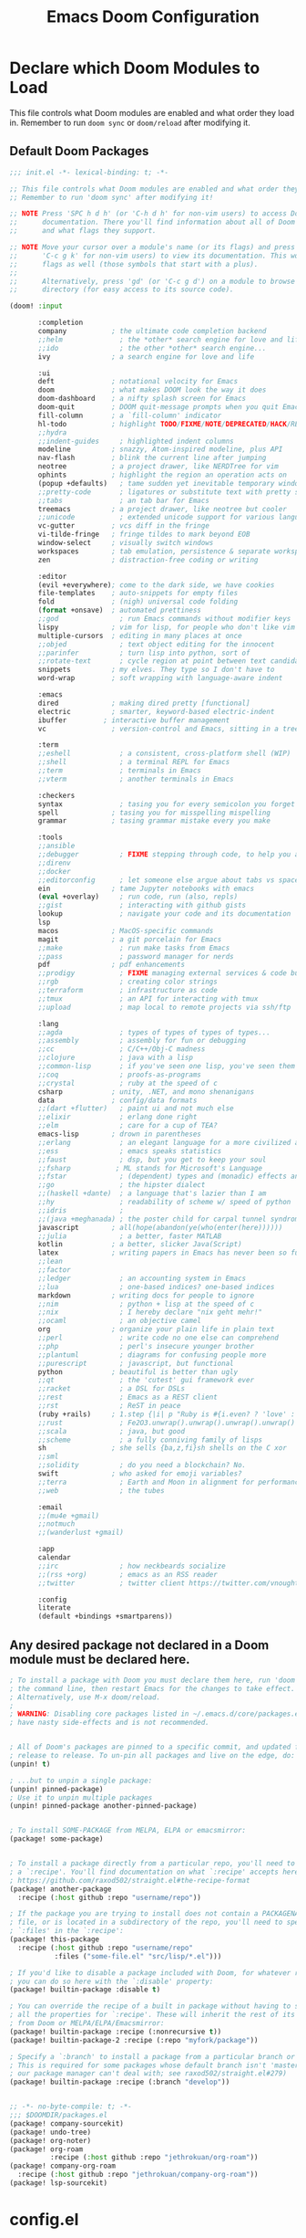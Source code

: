 #+TITLE: Emacs Doom Configuration
#+PROPERTY: header-args :tangle-mode (identity #o444)

* Declare which Doom Modules to Load

This file controls what Doom modules are enabled and what order they load in.
Remember to run =doom sync= or =doom/reload=  after modifying it.

** Default Doom Packages
#+BEGIN_SRC emacs-lisp :tangle init.el
;;; init.el -*- lexical-binding: t; -*-

;; This file controls what Doom modules are enabled and what order they load in.
;; Remember to run 'doom sync' after modifying it!

;; NOTE Press 'SPC h d h' (or 'C-h d h' for non-vim users) to access Doom's
;;      documentation. There you'll find information about all of Doom's modules
;;      and what flags they support.

;; NOTE Move your cursor over a module's name (or its flags) and press 'K' (or
;;      'C-c g k' for non-vim users) to view its documentation. This works on
;;      flags as well (those symbols that start with a plus).
;;
;;      Alternatively, press 'gd' (or 'C-c g d') on a module to browse its
;;      directory (for easy access to its source code).

(doom! :input

       :completion
       company           ; the ultimate code completion backend
       ;;helm              ; the *other* search engine for love and life
       ;;ido               ; the other *other* search engine...
       ivy               ; a search engine for love and life

       :ui
       deft              ; notational velocity for Emacs
       doom              ; what makes DOOM look the way it does
       doom-dashboard    ; a nifty splash screen for Emacs
       doom-quit         ; DOOM quit-message prompts when you quit Emacs
       fill-column       ; a `fill-column' indicator
       hl-todo           ; highlight TODO/FIXME/NOTE/DEPRECATED/HACK/REVIEW
       ;;hydra
       ;;indent-guides     ; highlighted indent columns
       modeline          ; snazzy, Atom-inspired modeline, plus API
       nav-flash         ; blink the current line after jumping
       neotree           ; a project drawer, like NERDTree for vim
       ophints           ; highlight the region an operation acts on
       (popup +defaults)   ; tame sudden yet inevitable temporary windows
       ;;pretty-code       ; ligatures or substitute text with pretty symbols
       ;;tabs              ; an tab bar for Emacs
       treemacs          ; a project drawer, like neotree but cooler
       ;;unicode           ; extended unicode support for various languages
       vc-gutter         ; vcs diff in the fringe
       vi-tilde-fringe   ; fringe tildes to mark beyond EOB
       window-select     ; visually switch windows
       workspaces        ; tab emulation, persistence & separate workspaces
       zen               ; distraction-free coding or writing

       :editor
       (evil +everywhere); come to the dark side, we have cookies
       file-templates    ; auto-snippets for empty files
       fold              ; (nigh) universal code folding
       (format +onsave)  ; automated prettiness
       ;;god               ; run Emacs commands without modifier keys
       lispy             ; vim for lisp, for people who don't like vim
       multiple-cursors  ; editing in many places at once
       ;;objed             ; text object editing for the innocent
       ;;parinfer          ; turn lisp into python, sort of
       ;;rotate-text       ; cycle region at point between text candidates
       snippets          ; my elves. They type so I don't have to
       word-wrap         ; soft wrapping with language-aware indent

       :emacs
       dired             ; making dired pretty [functional]
       electric          ; smarter, keyword-based electric-indent
       ibuffer         ; interactive buffer management
       vc                ; version-control and Emacs, sitting in a tree

       :term
       ;;eshell            ; a consistent, cross-platform shell (WIP)
       ;;shell             ; a terminal REPL for Emacs
       ;;term              ; terminals in Emacs
       ;;vterm             ; another terminals in Emacs

       :checkers
       syntax              ; tasing you for every semicolon you forget
       spell             ; tasing you for misspelling mispelling
       grammar           ; tasing grammar mistake every you make

       :tools
       ;;ansible
       ;;debugger          ; FIXME stepping through code, to help you add bugs
       ;;direnv
       ;;docker
       ;;editorconfig      ; let someone else argue about tabs vs spaces
       ein               ; tame Jupyter notebooks with emacs
       (eval +overlay)     ; run code, run (also, repls)
       ;;gist              ; interacting with github gists
       lookup              ; navigate your code and its documentation
       lsp
       macos             ; MacOS-specific commands
       magit             ; a git porcelain for Emacs
       ;;make              ; run make tasks from Emacs
       ;;pass              ; password manager for nerds
       pdf               ; pdf enhancements
       ;;prodigy           ; FIXME managing external services & code builders
       ;;rgb               ; creating color strings
       ;;terraform         ; infrastructure as code
       ;;tmux              ; an API for interacting with tmux
       ;;upload            ; map local to remote projects via ssh/ftp

       :lang
       ;;agda              ; types of types of types of types...
       ;;assembly          ; assembly for fun or debugging
       ;;cc                ; C/C++/Obj-C madness
       ;;clojure           ; java with a lisp
       ;;common-lisp       ; if you've seen one lisp, you've seen them all
       ;;coq               ; proofs-as-programs
       ;;crystal           ; ruby at the speed of c
       csharp            ; unity, .NET, and mono shenanigans
       data              ; config/data formats
       ;;(dart +flutter)   ; paint ui and not much else
       ;;elixir            ; erlang done right
       ;;elm               ; care for a cup of TEA?
       emacs-lisp        ; drown in parentheses
       ;;erlang            ; an elegant language for a more civilized age
       ;;ess               ; emacs speaks statistics
       ;;faust             ; dsp, but you get to keep your soul
       ;;fsharp           ; ML stands for Microsoft's Language
       ;;fstar             ; (dependent) types and (monadic) effects and Z3
       ;;go                ; the hipster dialect
       ;;(haskell +dante)  ; a language that's lazier than I am
       ;;hy                ; readability of scheme w/ speed of python
       ;;idris             ;
       ;;(java +meghanada) ; the poster child for carpal tunnel syndrome
       javascript        ; all(hope(abandon(ye(who(enter(here))))))
       ;;julia             ; a better, faster MATLAB
       kotlin            ; a better, slicker Java(Script)
       latex             ; writing papers in Emacs has never been so fun
       ;;lean
       ;;factor
       ;;ledger            ; an accounting system in Emacs
       ;;lua               ; one-based indices? one-based indices
       markdown          ; writing docs for people to ignore
       ;;nim               ; python + lisp at the speed of c
       ;;nix               ; I hereby declare "nix geht mehr!"
       ;;ocaml             ; an objective camel
       org               ; organize your plain life in plain text
       ;;perl              ; write code no one else can comprehend
       ;;php               ; perl's insecure younger brother
       ;;plantuml          ; diagrams for confusing people more
       ;;purescript        ; javascript, but functional
       python            ; beautiful is better than ugly
       ;;qt                ; the 'cutest' gui framework ever
       ;;racket            ; a DSL for DSLs
       ;;rest              ; Emacs as a REST client
       ;;rst               ; ReST in peace
       (ruby +rails)     ; 1.step {|i| p "Ruby is #{i.even? ? 'love' : 'life'}"}
       ;;rust              ; Fe2O3.unwrap().unwrap().unwrap().unwrap()
       ;;scala             ; java, but good
       ;;scheme            ; a fully conniving family of lisps
       sh                ; she sells {ba,z,fi}sh shells on the C xor
       ;;sml
       ;;solidity          ; do you need a blockchain? No.
       swift             ; who asked for emoji variables?
       ;;terra             ; Earth and Moon in alignment for performance.
       ;;web               ; the tubes

       :email
       ;;(mu4e +gmail)
       ;;notmuch
       ;;(wanderlust +gmail)

       :app
       calendar
       ;;irc               ; how neckbeards socialize
       ;;(rss +org)        ; emacs as an RSS reader
       ;;twitter           ; twitter client https://twitter.com/vnought

       :config
       literate
       (default +bindings +smartparens))

#+END_SRC

** Any desired package not declared in a Doom module must be declared here.
#+BEGIN_SRC emacs-lisp
; To install a package with Doom you must declare them here, run 'doom sync' on
; the command line, then restart Emacs for the changes to take effect.
; Alternatively, use M-x doom/reload.
;
; WARNING: Disabling core packages listed in ~/.emacs.d/core/packages.el may
; have nasty side-effects and is not recommended.


; All of Doom's packages are pinned to a specific commit, and updated from
; release to release. To un-pin all packages and live on the edge, do:
(unpin! t)

; ...but to unpin a single package:
(unpin! pinned-package)
; Use it to unpin multiple packages
(unpin! pinned-package another-pinned-package)


; To install SOME-PACKAGE from MELPA, ELPA or emacsmirror:
(package! some-package)


; To install a package directly from a particular repo, you'll need to specify
; a `:recipe'. You'll find documentation on what `:recipe' accepts here:
; https://github.com/raxod502/straight.el#the-recipe-format
(package! another-package
  :recipe (:host github :repo "username/repo"))

; If the package you are trying to install does not contain a PACKAGENAME.el
; file, or is located in a subdirectory of the repo, you'll need to specify
; `:files' in the `:recipe':
(package! this-package
  :recipe (:host github :repo "username/repo"
           :files ("some-file.el" "src/lisp/*.el")))

; If you'd like to disable a package included with Doom, for whatever reason,
; you can do so here with the `:disable' property:
(package! builtin-package :disable t)

; You can override the recipe of a built in package without having to specify
; all the properties for `:recipe'. These will inherit the rest of its recipe
; from Doom or MELPA/ELPA/Emacsmirror:
(package! builtin-package :recipe (:nonrecursive t))
(package! builtin-package-2 :recipe (:repo "myfork/package"))

; Specify a `:branch' to install a package from a particular branch or tag.
; This is required for some packages whose default branch isn't 'master' (which
; our package manager can't deal with; see raxod502/straight.el#279)
(package! builtin-package :recipe (:branch "develop"))


#+END_SRC

#+BEGIN_SRC emacs-lisp :tangle packages.el
;; -*- no-byte-compile: t; -*-
;;; $DOOMDIR/packages.el
(package! company-sourcekit)
(package! undo-tree)
(package! org-noter)
(package! org-roam
          :recipe (:host github :repo "jethrokuan/org-roam"))
(package! company-org-roam
  :recipe (:host github :repo "jethrokuan/company-org-roam"))
(package! lsp-sourcekit)
#+END_SRC

* config.el
:PROPERTIES:
:header-args: :tangle config.el
:END:
** Header
Set =lexical-binding= for this file.

#+begin_src emacs-lisp
;;; $DOOMDIR/config.el -*- lexical-binding: t; -*-
#+end_src

** Global Config
#+BEGIN_SRC emacs-lisp
;; Here are some additional functions/macros that could help you configure Doom:
;;
;; - `load!' for loading external *.el files relative to this one
;; - `use-package' for configuring packages
;; - `after!' for running code after a package has loaded
;; - `add-load-path!' for adding directories to the `load-path', relative to
;;   this file. Emacs searches the `load-path' when you load packages with
;;   `require' or `use-package'.
;; - `map!' for binding new keys
;;
;; To get information about any of these functions/macros, move the cursor over
;; the highlighted symbol at press 'K' (non-evil users must press 'C-c g k').
;; This will open documentation for it, including demos of how they are used.
;;
;; You can also try 'gd' (or 'C-c g d') to jump to their definition and see how
;; they are implemented.
#+END_SRC
*** Contact Info
Some functionality uses this to identify you, e.g. GPG configuration, email
clients, file templates and snippets.
#+BEGIN_SRC emacs-lisp
(setq user-full-name "Sebastian Schloesser"
      user-mail-address "sebastian@academia.edu")
#+END_SRC

*** Font

#+BEGIN_SRC emacs-lisp
;; Doom exposes five (optional) variables for controlling fonts in Doom. Here
;; are the three important ones:
;;
;; + `doom-font'
;; + `doom-variable-pitch-font'
;; + `doom-big-font' -- used for `doom-big-font-mode'; use this for
;;   presentations or streaming.
;;
;; They all accept either a font-spec, font string ("Input Mono-12"), or xlfd
;; font string. You generally only need these two:
(setq doom-font (font-spec :family "monospace" :size 16))
(setq doom-variable-pitch-font (font-spec :family "Avenir Next" :size 12))
#+END_SRC

*** Theme
#+BEGIN_SRC emacs-lisp
;There are two ways to load a theme. Both assume the theme is installed and
;available. You can either set `doom-theme' or manually load a theme with the
;`load-theme' function. This is the default:

;; (setq doom-theme 'doom-one)
(setq doom-theme 'doom-acario-light)
;; (setq doom-theme 'doom-horizon)
;; (setq doom-theme 'doom-laserwave)
;; (setq doom-theme 'doom-moonlight)
;; (setq doom-theme 'doom-nord)
;; (setq doom-theme 'doom-nord-light)
;; (setq doom-theme 'doom-outrun-electric)
#+END_SRC
*** Visual Settings
**** Line numbers
#+BEGIN_SRC emacs-lisp
;; This determines the style of line numbers in effect. If set to `nil', line
;; numbers are disabled. For relative line numbers, set this to `relative'.
(setq display-line-numbers-type 'relative)
(setq doom-line-numbers-style 'relative)
#+END_SRC

**** Disable auto fill mode, rather use visual-line-mode with soft wraps
#+BEGIN_SRC emacs-lisp
(remove-hook 'text-mode-hook #'auto-fill-mode)
(add-hook 'message-mode-hook #'word-wrap-mode)
(global-visual-line-mode t)
(setq evil-respect-visual-line-mode t)
(setq hl-fill-column-mode nil)
(map! :n "j" #'evil-next-visual-line
      :n "k" #'evil-previous-visual-line)
#+END_SRC

**** Don't show line number highligting
#+BEGIN_SRC emacs-lisp
(setq hl-fill-column-mode nil)
#+END_SRC
*** Windows
#+BEGIN_SRC emacs-lisp
(defun window-split-toggle ()
  "Toggle between horizontal and vertical split with two windows."
  (interactive)
  (if (> (length (window-list)) 2)
      (error "Can't toggle with more than 2 windows!")
    (let ((func (if (window-full-height-p)
                    #'split-window-vertically
                  #'split-window-horizontally)))
      (delete-other-windows)
      (funcall func)
      (save-selected-window
        (other-window 1)
        (switch-to-buffer (other-buffer))))))
#+END_SRC

*** Bindings
#+BEGIN_SRC emacs-lisp
;; Window navigation
(map!
 "C-h"    #'evil-window-left
 "C-j"    #'evil-window-down
 "C-k"    #'evil-window-up
 "C-l"    #'evil-window-right
 "M-w"    #'delete-frame
 "C-`"      #'+popup/toggle
 "<C-tab>"  #'+popup/other
)

;; Org checkboxes
(map! (:leader :desc "Org Toggle Checkbox" "m m" #'org-toggle-checkbox))

;; Helpful
(map! (:leader :desc "Helpful at point" "h h" #'helpful-at-point))

;; copy/paste
(map! (:leader :desc "Show the Kill Ring" "v" #'counsel-yank-pop))

;; Mark todo as done
(defun my-org-todo-done ()
  (interactive)
  "Mark todo as done"
  (org-todo 'done))
(map! (:leader :desc "Mark todo as done" "d" #'my-org-todo-done))

(map! (:leader :desc "Schedule todo" "m s" #'org-schedule))

;; Insert time on timestamps
(defun my-org-time-stamp ()
  (interactive)
  "Insert timestamp with time"
  (org-time-stamp t))
(map! (:leader :desc "Current Timestamp" "m c" #'my-org-time-stamp))

;; Clipboard into OSX
(map! (:leader :desc "Copy into OSX and rink" "y" #'clipboard-kill-ring-save))
(map! "M-p" #'clipboard-yank)

;; Tags
(map! (:leader :desc "Insert tag from global list" "m t" #'air-org-set-tags))
#+END_SRC
*** Clipboard

#+BEGIN_SRC emacs-lisp
(setq select-enable-clipboard nil)
#+END_SRC

#+RESULTS:

*** Shell
#+BEGIN_SRC emacs-lisp
(setenv "SHELL" "/bin/bash")
(setq explicit-shell-file-name "/bin/bash")
#+END_SRC
*** Encryption
#+BEGIN_SRC emacs-lisp
(require 'org-crypt)
(require 'epa-file)
(epa-file-enable)
(setq org-tags-exclude-from-inheritance (quote ("crypt"))
      org-crypt-key nil)
#+END_SRC
** Org
*** Basic Config
#+BEGIN_SRC emacs-lisp
;; If you use `org' and don't want your org files in the default location below,
;; change `org-directory'. It must be set before org loads!
(setq org-directory "~/Dropbox/org")
(setq org-agenda-files '("~/Dropbox/org"))

(after! org
  ;; Log timestamp on org todos
  (setq org-log-done 'time)

  ;; make sure cookies update
  (defun +org|update-cookies ()
    "Update counts in headlines (aka \"cookies\")."
    (when (and buffer-file-name (file-exists-p buffer-file-name))
      (org-update-statistics-cookies t)))

  (add-hook 'before-save-hook #'+org|update-cookies nil t)
  (add-hook 'evil-insert-state-exit-hook #'+org|update-cookies nil t)

  ;; Org smart insert item. [ Don't want this behavior but leaving here for binding reference ]
  ;; (after! org
  ;;   (map! :map evil-org-mode-map
  ;;         :n "o" #'+org/insert-item-below))

  ;; Auto save all the time
  ;; (add-hook 'auto-save-hook 'my-commit-org-files) TURNED OFF FOR NOW, TOO MUCH DROPBOX DATA
  (defun my-commit-org-files ()
    (interactive)
    "Commit all org files"
    (org-save-all-org-buffers)
    (shell-command "~/Dropbox/org/auto_commit.sh"))

  ;; Todo keywords
  (setq org-todo-keywords
        '((sequence "TODO(t)" "PROJ(p)" "STRT(s!)" "|" "DONE(d@/!)" "KILL(k@/!)")
          (sequence "WAIT(w@/!)" "|" "DELG(g@/!)")))


  ;; Tags
  (defun air--org-swap-tags (tags)
    "Replace any tags on the current headline with TAGS. The assumption is that TAGS will be a string conforming to Org Mode's tag format specifications, or nil to remove all tags."
    (let ((old-tags (org-get-tags-string))
          (tags (if tags
                    (concat " " tags)
                  "")))
      (save-excursion
        (beginning-of-line)
        (re-search-forward
         (concat "[ \t]*" (regexp-quote old-tags) "[ \t]*$")
         (line-end-position) t)
        (replace-match tags)
        (org-set-tags t))))



  (defun air-org-set-tags (tag)
    "Add TAG if it is not in the list of tags, remove it otherwise. TAG is chosen interactively from the global tags completion table."
    (interactive
     (list (let ((org-last-tags-completion-table
                  (if (derived-mode-p 'org-mode)
                      (org-uniquify
                       (delq nil (append (org-get-buffer-tags)
                                         (org-global-tags-completion-table))))
                    (org-global-tags-completion-table))))
             (org-icompleting-read
              "Tag: " 'org-tags-completion-function nil nil nil
              'org-tags-history))))
    (let* ((cur-list (org-get-tags))
           (new-tags (mapconcat 'identity
                                (if (member tag cur-list)
                                    (delete tag cur-list)
                                  (append cur-list (list tag)))
                                ":"))
           (new (if (> (length new-tags) 1) (concat " :" new-tags ":")
                  nil)))
      (air--org-swap-tags new)))


  ;; Todo filteres
  (setq org-agenda-todo-ignore-scheduled t
        org-agenda-todo-ignore-deadlines t
        hl-fill-column-mode nil))

;; Alfred Integration
(defadvice org-switch-to-buffer-other-window
    (after supress-window-splitting activate)
  "Delete the extra window if we're in a capture frame"
  (if (equal "remember" (frame-parameter nil 'name))
      (delete-other-windows)))

(defadvice org-capture-finalize
    (after delete-capture-frame activate)
  "Advise capture-finalize to close the frame"
  (when (and (equal "remember" (frame-parameter nil 'name))
             (not (eq this-command 'org-capture-refile)))
    (delete-frame)))

(defadvice org-capture-refile
    (after delete-capture-frame activate)
  "Advise org-refile to close the frame"
  (delete-frame))

(defun make-orgcapture-frame ()
  "Create a new frame and run org-capture."
  (interactive)
  (make-frame '((name . "remember") (width . 80) (height . 16)
                (top . 400) (left . 300)
                (font . "-apple-Monaco-medium-normal-normal-*-13-*-*-*-m-0-iso10646-1")
                ))
  (select-frame-by-name "remember")
  (org-capture)
  (delete-frame "remember"))
#+END_SRC
*** Org Noter
#+BEGIN_SRC emacs-lisp
(use-package! org-noter
  :after org
  :config
  (setq org-noter-notes-window-location 'vertical-split
        org-noter-notes-search-path '("~/Dropbox/org")
        org-noter-auto-save-last-location t
        org-noter-default-notes-file-names '("~/Dropbox/org/pdf_notes.org")))
#+END_SRC
*** Org Roam
#+begin_src emacs-lisp
(use-package org-roam
      :hook
      (after-init . org-roam-mode)
      :custom
      (org-roam-directory "~/Dropbox/org")
      :bind (:map org-roam-mode-map
              (("C-c n l" . org-roam)
               ("C-c n f" . org-roam-find-file)
               ("C-c n j" . org-roam-jump-to-index)
               ("C-c n b" . org-roam-switch-to-buffer)
               ("C-c n g" . org-roam-graph))
              :map org-mode-map
              (("C-c n i" . org-roam-insert))))

(use-package! company-org-roam
              :when (featurep! :completion company)
              :after org-roam
              :config
              (set-company-backend! 'org-mode '(company-org-roam company-yasnippet company-dabbrev)))
#+end_src

** Swift
#+BEGIN_SRC emacs-lisp
;; (require 'company-sourcekit)
;; (add-to-list 'company-backends 'company-sourcekit)

(use-package lsp-sourcekit
  :after lsp-mode
  :config
  (setq lsp-sourcekit-executable "/Applications/Xcode.app/Contents/Developer/Toolchains/XcodeDefault.xctoolchain/usr/bin/sourcekit-lsp"))

(use-package swift-mode
  :hook (swift-mode . (lambda () (lsp))))

(with-eval-after-load 'lsp-mode
  (setq lsp-diagnostics-modeline-scope :project)
  (add-hook 'lsp-managed-mode-hook 'lsp-diagnostics-modeline-mode))
#+END_SRC
